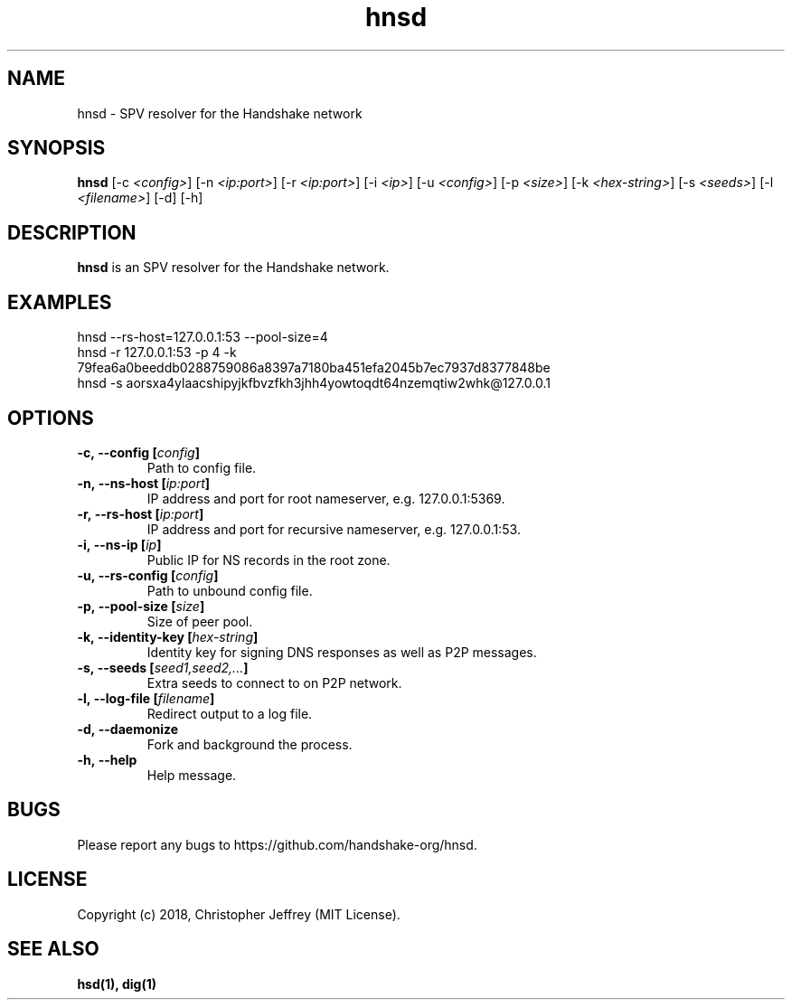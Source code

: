 .ds q \N'34'
.TH hnsd 1 "2018-08-01" "v0.0.0" "hnsd"

.SH NAME
hnsd \- SPV resolver for the Handshake network

.SH SYNOPSIS
.B hnsd
[\-c \fI<config>\fP]
[\-n \fI<ip:port>\fP]
[\-r \fI<ip:port>\fP]
[\-i \fI<ip>\fP]
[\-u \fI<config>\fP]
[\-p \fI<size>\fP]
[\-k \fI<hex-string>\fP]
[\-s \fI<seeds>\fP]
[\-l \fI<filename>\fP]
[\-d]
[\-h]

.SH DESCRIPTION
.B hnsd
is an SPV resolver for the Handshake network.

.SH EXAMPLES
.TP
hnsd --rs-host=127.0.0.1:53 --pool-size=4
.TP
hnsd -r 127.0.0.1:53 -p 4 -k 79fea6a0beeddb0288759086a8397a7180ba451efa2045b7ec7937d8377848be
.TP
hnsd -s aorsxa4ylaacshipyjkfbvzfkh3jhh4yowtoqdt64nzemqtiw2whk@127.0.0.1

.SH OPTIONS
.TP
.BI \-c,\ \-\-config\ [\fIconfig\fP]
Path to config file.
.TP
.BI \-n,\ \-\-ns\-host\ [\fIip:port\fP]
IP address and port for root nameserver, e.g. 127.0.0.1:5369.
.TP
.BI \-r,\ \-\-rs\-host\ [\fIip:port\fP]
IP address and port for recursive nameserver, e.g. 127.0.0.1:53.
.TP
.BI \-i,\ \-\-ns\-ip\ [\fIip\fP]
Public IP for NS records in the root zone.
.TP
.BI \-u,\ \-\-rs\-config\ [\fIconfig\fP]
Path to unbound config file.
.TP
.BI \-p,\ \-\-pool\-size\ [\fIsize\fP]
Size of peer pool.
.TP
.BI \-k,\ \-\-identity\-key\ [\fIhex-string\fP]
Identity key for signing DNS responses as well as P2P messages.
.TP
.BI \-s,\ \-\-seeds\ [\fIseed1,seed2,...\fP]
Extra seeds to connect to on P2P network.
.TP
.BI \-l,\ \-\-log\-file\ [\fIfilename\fP]
Redirect output to a log file.
.TP
.BI \-d,\ \-\-daemonize
Fork and background the process.
.TP
.BI \-h,\ \-\-help
Help message.

.SH BUGS
Please report any bugs to https://github.com/handshake-org/hnsd.

.SH LICENSE
Copyright (c) 2018, Christopher Jeffrey (MIT License).

.SH "SEE ALSO"
.BR hsd(1),
.BR dig(1)
